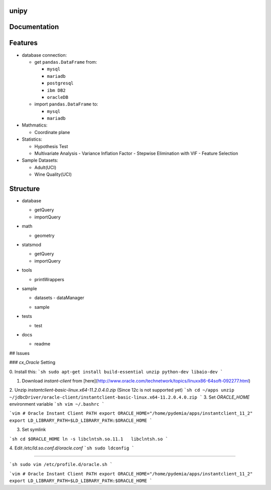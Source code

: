 .. -*- mode: rst -*-


|Travis|_  |AppVeyor|_  |Coveralls|_  |Python35|_  |Pa37|_  |PyPi|_  |DOI|_


.. |Travis| image:: https://travis-ci.org/pydemia/unipy.svg?branch=master
.. _Travis: https://travis-ci.org/pydemia/unipy

.. |AppVeyor| image:: https://ci.appveyor.com/api/projects/status/github/pydemia/unipy?branch=master&svg=true
.. _AppVeyor: https://ci.appveyor.com/project/pydemia/unipy/history

.. |Coveralls| image:: https://coveralls.io/repos/scikit-learn/scikit-learn/badge.svg?branch=master&service=github
.. _Coveralls: https://coveralls.io/r/scikit-learn/scikit-learn

.. |Python35| image:: https://img.shields.io/badge/python-3.5-blue.svg 
.. _Python35: https://badge.fury.io/py/unipy.svg 

.. |Pa37| image:: https://img.shields.io/badge/python-3.6-blue.svg 
.. _Pa37: https://badge.fury.io/py/unipy.svg 

.. |PyPi| image:: https://badge.fury.io/py/unipy.svg
.. _PyPi: https://badge.fury.io/py/unipy.svg

.. |DOI| image:: https://zenodo.org/badge/21369/scikit-learn/scikit-learn.svg
.. _DOI: https://zenodo.org/badge/latestdoi/21369/scikit-learn/scikit-learn


unipy
=====


Documentation
=============



Features
========

* database connection:

  - get ``pandas.DataFrame`` from:
  
    - ``mysql``
    - ``mariadb``
    - ``postgresql``
    - ``ibm DB2``
    - ``oracleDB``

  - import ``pandas.DataFrame`` to:
  
    - ``mysql``
    - ``mariadb``

* Mathmatics:

  - Coordinate plane

* Statistics:

  - Hypothesis Test
  - Multivariate Analysis
    - Variance Inflation Factor
    - Stepwise Elimination with VIF
    - Feature Selection

* Sample Datasets:

  - Adult(UCI)
  - Wine Quality(UCI)


Structure
=========

* database

  - getQuery
  - importQuery

* math

  - geometry
 
* statsmod

  - getQuery
  - importQuery
  
* tools

  - printWrappers

* sample

  * datasets
    - dataManager
  - sample
  
* tests

  - test
  
* docs

  - readme


## Issues

### `cx_Oracle` Setting

0. Install this:
```sh
sudo apt-get install build-essential unzip python-dev libaio-dev
```

1. Download `instant-client` from [here](http://www.oracle.com/technetwork/topics/linuxx86-64soft-092277.html)  
2. Unzip `instantclient-basic-linux.x64-11.2.0.4.0.zip` (Since 12c is not supported yet)
```sh
cd ~/apps
unzip ~/jdbcDriver/oracle-client/instantclient-basic-linux.x64-11.2.0.4.0.zip
```
3. Set `ORACLE_HOME` environment variable
```sh
vim ~/.bashrc
```

```vim
# Oracle Instant Client PATH
export ORACLE_HOME="/home/pydemia/apps/instantclient_11_2"
export LD_LIBRARY_PATH=$LD_LIBRARY_PATH:$ORACLE_HOME
```

3. Set symlink

```sh
cd $ORACLE_HOME
ln -s libclntsh.so.11.1   libclntsh.so
```

4. Edit `/etc/ld.so.conf.d/oracle.conf`
```sh
sudo ldconfig
```

-----

```sh
sudo vim /etc/profile.d/oracle.sh
```

```vim
# Oracle Instant Client PATH
export ORACLE_HOME="/home/pydemia/apps/instantclient_11_2"
export LD_LIBRARY_PATH=$LD_LIBRARY_PATH:$ORACLE_HOME
```


